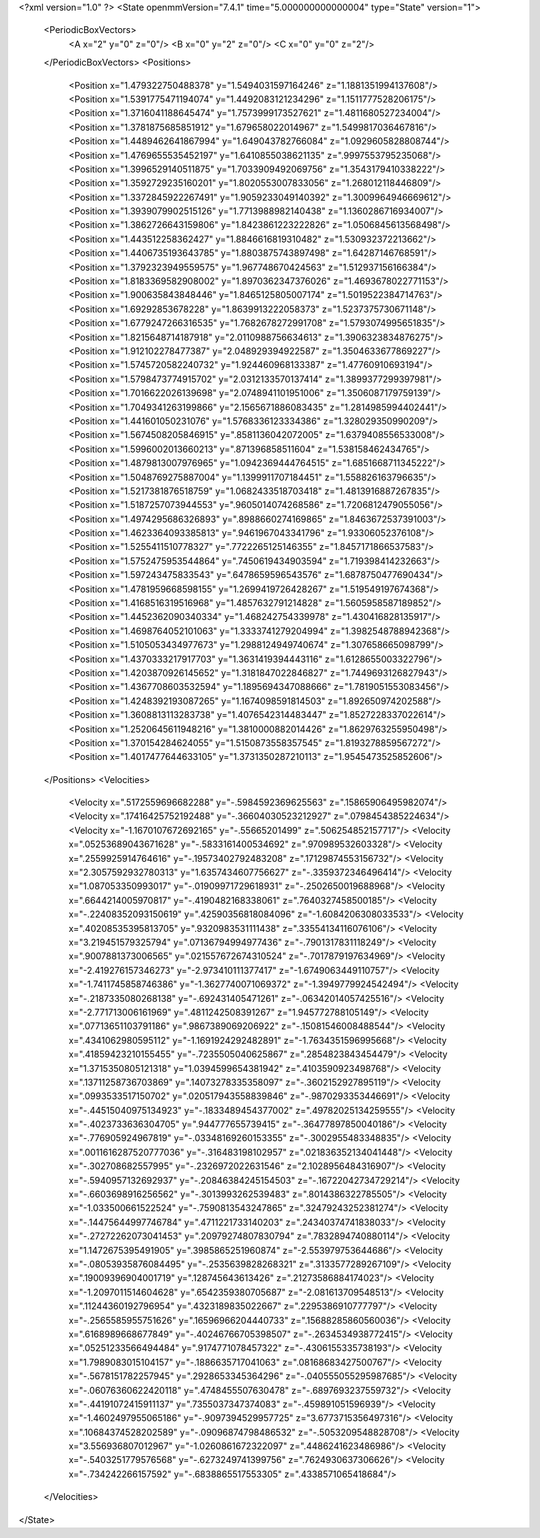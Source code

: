 <?xml version="1.0" ?>
<State openmmVersion="7.4.1" time="5.000000000000004" type="State" version="1">
	<PeriodicBoxVectors>
		<A x="2" y="0" z="0"/>
		<B x="0" y="2" z="0"/>
		<C x="0" y="0" z="2"/>
	</PeriodicBoxVectors>
	<Positions>
		<Position x="1.479322750488378" y="1.5494031597164246" z="1.1881351994137608"/>
		<Position x="1.5391775471194074" y="1.4492083121234296" z="1.1511777528206175"/>
		<Position x="1.3716041188645474" y="1.7573999173527621" z="1.4811680527234004"/>
		<Position x="1.3781875685851912" y="1.679658022014967" z="1.5499817036467816"/>
		<Position x="1.4489462641867994" y="1.649043782766084" z="1.0929605828808744"/>
		<Position x="1.4769655535452197" y="1.6410855038621135" z=".9997553795235068"/>
		<Position x="1.3996529140511875" y="1.7033909492069756" z="1.3543179410338222"/>
		<Position x="1.3592729235160201" y="1.8020553007833056" z="1.268012118446809"/>
		<Position x="1.3372845922267491" y="1.9059233049140392" z="1.3009964946669612"/>
		<Position x="1.3939079902515126" y="1.7713988982140438" z="1.1360286716934007"/>
		<Position x="1.3862726643159806" y="1.8423861223222826" z="1.0506845613568498"/>
		<Position x="1.443512258362427" y="1.8846616819310482" z="1.530932372213662"/>
		<Position x="1.4406735193643785" y="1.8803875743897498" z="1.64287146768591"/>
		<Position x="1.3792323949559575" y="1.967748670424563" z="1.512937156166384"/>
		<Position x="1.8183369582908002" y="1.8970362347376026" z="1.4693678022771153"/>
		<Position x="1.900635843848446" y="1.8465125805007174" z="1.5019522384714763"/>
		<Position x="1.69292853678228" y="1.8639913222058373" z="1.5237375730671148"/>
		<Position x="1.6779247266316535" y="1.7682678272991708" z="1.5793074995651835"/>
		<Position x="1.8215648714187918" y="2.0110988756634613" z="1.3906323834876275"/>
		<Position x="1.912102278477387" y="2.048929394922587" z="1.3504633677869227"/>
		<Position x="1.5745720582240732" y="1.924460968133387" z="1.47760910693194"/>
		<Position x="1.5798473774915702" y="2.0312133570137414" z="1.3899377299397981"/>
		<Position x="1.7016622026139698" y="2.0748941101951006" z="1.3506087179759139"/>
		<Position x="1.7049341263199866" y="2.1565671886083435" z="1.2814985994402441"/>
		<Position x="1.441601050231076" y="1.5768336123334386" z="1.328029350990209"/>
		<Position x="1.5674508205846915" y=".8581136042072005" z="1.6379408556533008"/>
		<Position x="1.5996002013660213" y=".871396858511604" z="1.538158462434765"/>
		<Position x="1.4879813007976965" y="1.0942369444764515" z="1.6851668711345222"/>
		<Position x="1.5048769275887004" y="1.1399911707184451" z="1.558826163796635"/>
		<Position x="1.5217381876518759" y="1.0682433518703418" z="1.4813916887267835"/>
		<Position x="1.5187257073944553" y=".9605014074268586" z="1.7206812479055056"/>
		<Position x="1.4974295686326893" y=".8988660274169865" z="1.8463672537391003"/>
		<Position x="1.4623364093385813" y=".9461967043341796" z="1.93306052376108"/>
		<Position x="1.5255411510778327" y=".7722265125146355" z="1.8457171866537583"/>
		<Position x="1.5752475953544864" y=".7450619434903594" z="1.719398414232663"/>
		<Position x="1.597243475833543" y=".6478659596543576" z="1.6878750477690434"/>
		<Position x="1.4781959668598155" y="1.2699419726428267" z="1.519549197674368"/>
		<Position x="1.4168516319516968" y="1.4857632791214828" z="1.5605958587189852"/>
		<Position x="1.4452362090340334" y="1.468242754339978" z="1.430416828135917"/>
		<Position x="1.4698764052101063" y="1.3333741279204994" z="1.3982548788942368"/>
		<Position x="1.5105053434977673" y="1.2988124949740674" z="1.307658665098799"/>
		<Position x="1.4370333217917703" y="1.3631419394443116" z="1.6128655003322796"/>
		<Position x="1.4203870926145652" y="1.3181847022846827" z="1.7449693126827943"/>
		<Position x="1.4367708603532594" y="1.1895694347088666" z="1.7819051553083456"/>
		<Position x="1.4248392193087265" y="1.1674098591814503" z="1.892650974202588"/>
		<Position x="1.3608813113283738" y="1.4076542314483447" z="1.8527228337022614"/>
		<Position x="1.2520645611948216" y="1.3810000882014426" z="1.8629763255950498"/>
		<Position x="1.370154284624055" y="1.5150873558357545" z="1.8193278859567272"/>
		<Position x="1.4017477644633105" y="1.3731350287210113" z="1.9545473525852606"/>
	</Positions>
	<Velocities>
		<Velocity x=".5172559696682288" y="-.5984592369625563" z=".15865906495982074"/>
		<Velocity x=".17416425752192488" y="-.36604030523212927" z=".0798454385224634"/>
		<Velocity x="-1.1670107672692165" y="-.55665201499" z=".506254852157717"/>
		<Velocity x=".05253689043671628" y="-.5833161400534692" z=".970989532603328"/>
		<Velocity x=".2559925914764616" y="-.19573402792483208" z=".17129874553156732"/>
		<Velocity x="2.3057592932780313" y="1.6357434607756627" z="-.3359372346496414"/>
		<Velocity x="1.087053350993017" y="-.01909971729618931" z="-.2502650019688968"/>
		<Velocity x=".6644214005970817" y="-.4190482168338061" z=".7640327458500185"/>
		<Velocity x="-.22408352093150619" y=".42590356818084096" z="-1.6084206308033533"/>
		<Velocity x=".40208535395813705" y=".9320983531111438" z=".33554134116076106"/>
		<Velocity x="3.219451579325794" y=".07136794994977436" z="-.7901317831118249"/>
		<Velocity x=".9007881373006565" y=".021557672674310524" z="-.7017879197634969"/>
		<Velocity x="-2.419276157346273" y="-2.973410111377417" z="-1.6749063449110757"/>
		<Velocity x="-1.7411745858746386" y="-1.3627740071069372" z="-1.3949779924542494"/>
		<Velocity x="-.2187335080268138" y="-.692431405471261" z="-.06342014057425516"/>
		<Velocity x="-2.771713006161969" y=".4811242508391267" z="1.945772788105149"/>
		<Velocity x=".07713651103791186" y=".9867389069206922" z="-.15081546008488544"/>
		<Velocity x=".4341062980595112" y="-1.1691924292482891" z="-1.7634351596995668"/>
		<Velocity x=".41859423210155455" y="-.7235505040625867" z=".2854823843454479"/>
		<Velocity x="1.3715350805121318" y="1.0394599654381942" z=".4103590923498768"/>
		<Velocity x=".13711258736703869" y=".14073278335358097" z="-.3602152927895119"/>
		<Velocity x=".0993533517150702" y=".020517943558839846" z="-.9870293353446691"/>
		<Velocity x="-.44515040975134923" y="-.1833489454377002" z=".49782025134259555"/>
		<Velocity x="-.4023733636304705" y=".944777655739415" z="-.36477897850040186"/>
		<Velocity x="-.776905924967819" y="-.03348169260153355" z="-.3002955483348835"/>
		<Velocity x=".0011616287520777036" y="-.316483198102957" z=".021836352134041448"/>
		<Velocity x="-.302708682557995" y="-.2326972022631546" z="2.1028956484316907"/>
		<Velocity x="-.5940957132692937" y="-.20846384245154503" z="-.16722042734729214"/>
		<Velocity x="-.6603698916256562" y="-.3013993262539483" z=".8014386322785505"/>
		<Velocity x="-1.033500661522524" y="-.7590813543247865" z=".32479243252381274"/>
		<Velocity x="-.14475644997746784" y=".4711221733140203" z=".24340374741838033"/>
		<Velocity x="-.27272262073041453" y=".20979274807830794" z=".7832894740880114"/>
		<Velocity x="1.1472675395491905" y=".3985865251960874" z="-2.553979753644686"/>
		<Velocity x="-.08053935876084495" y="-.2535639828268321" z=".3133577289267109"/>
		<Velocity x=".19009396904001719" y=".128745643613426" z=".21273586884174023"/>
		<Velocity x="-1.2097011514604628" y=".6542359380705687" z="-2.081613709548513"/>
		<Velocity x=".11244360192796954" y=".4323189835022667" z=".2295386910777797"/>
		<Velocity x="-.2565585955751626" y=".16596966204440733" z=".15688285860560036"/>
		<Velocity x=".6168989668677849" y="-.40246766705398507" z="-.2634534938772415"/>
		<Velocity x=".05251233566494484" y=".9174771078457322" z="-.4306155335738193"/>
		<Velocity x="1.7989083015104157" y="-.1886635717041063" z=".08168683427500767"/>
		<Velocity x="-.5678151782257945" y=".2928653345364296" z="-.040555055295987685"/>
		<Velocity x="-.06076360622420118" y=".4748455507630478" z="-.6897693237559732"/>
		<Velocity x="-.44191072415911137" y=".7355037347374083" z="-.459891051596939"/>
		<Velocity x="-1.4602497955065186" y="-.9097394529957725" z="3.6773715356497316"/>
		<Velocity x=".10684374528202589" y="-.09096874798486532" z="-.5053209548828708"/>
		<Velocity x="3.556936807012967" y="-1.0260861672322097" z=".4486241623486986"/>
		<Velocity x="-.5403251779576568" y="-.6273249741399756" z=".7624930637306626"/>
		<Velocity x="-.734242266157592" y="-.6838865517553305" z=".4338571065418684"/>
	</Velocities>
</State>
